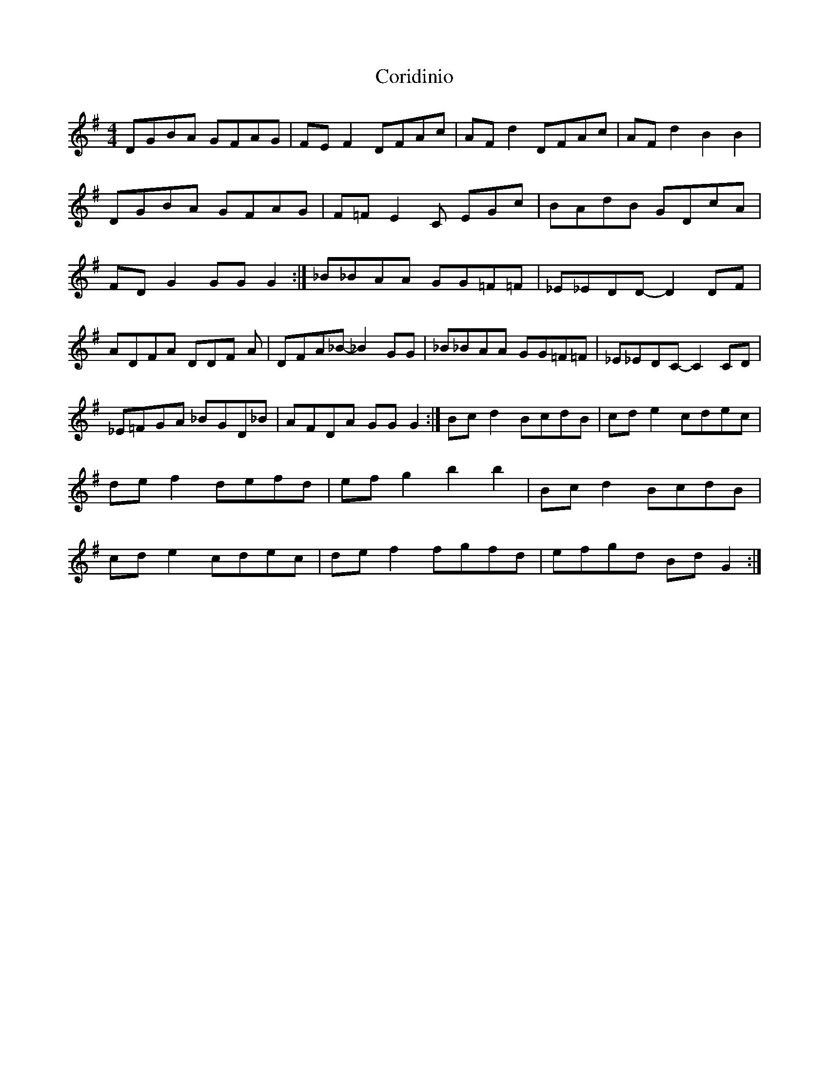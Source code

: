 X: 1
T: Coridinio
Z: daithic
S: https://thesession.org/tunes/1866#setting1866
R: hornpipe
M: 4/4
L: 1/8
K: Gmaj
DGBA GFAG | FE F2 DFAc | AF d2 DFAc | AF d2 B2 B2 | DGBA GFAG | F=F E2 C EGc | BAdB GDcA | FD G2 GG G2 :| _B_BAA GG=F=F | _E_EDD-D2 DF | ADFA DDF A | DFA_B-_B2 GG | _B_BAA GG=F=F | _E_EDC-C2 CD | _E=FGA _BGD_B | AFDA GG G2 :| Bc d2 BcdB | cd e2 cdec | de f2 defd | ef g2 b2 b2 | Bc d2 BcdB | cd e2 cdec | de f2 fgfd | efgd Bd G2 :|
